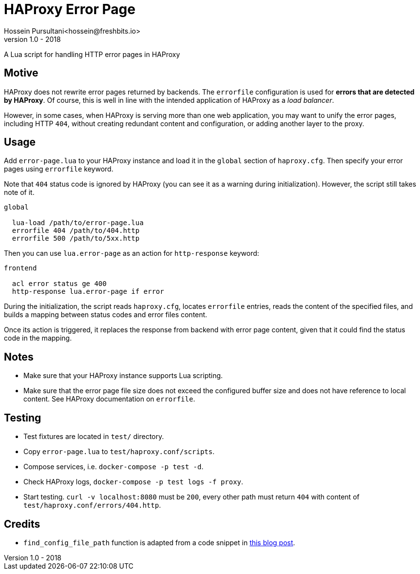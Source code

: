 = HAProxy Error Page
Hossein Pursultani<hossein@freshbits.io>
v1.0 - 2018

:ref01: http://www.techietown.info/2017/02/haproxy-lua-example/

A Lua script for handling HTTP error pages in HAProxy


== Motive

HAProxy does not rewrite error pages returned by backends. The `errorfile`
configuration is used for *errors that are detected by HAProxy*. Of course,
this is well in line with the intended application of HAProxy as a _load
balancer_.

However, in some cases, when HAProxy is serving more than one web application,
you may want to unify the error pages, including HTTP `404`, without creating
redundant content and configuration, or adding another layer to the proxy.


== Usage

Add `error-page.lua` to your HAProxy instance and load it in the `global`
section of `haproxy.cfg`. Then specify your error pages using `errorfile`
keyword.

Note that `404` status code is ignored by HAProxy (you can see it as a
warning during initialization). However, the script still takes note of
it.

[source]
----

global

  lua-load /path/to/error-page.lua
  errorfile 404 /path/to/404.http
  errorfile 500 /path/to/5xx.http

----

Then you can use `lua.error-page` as an action for `http-response` keyword:

[source]
----

frontend

  acl error status ge 400
  http-response lua.error-page if error

----

During the initialization, the script reads `haproxy.cfg`, locates `errorfile`
entries, reads the content of the specified files, and builds a mapping between
status codes and error files content.

Once its action is triggered, it replaces the response from backend with error
page content, given that it could find the status code in the mapping.


== Notes

  - Make sure that your HAProxy instance supports Lua scripting.
  - Make sure that the error page file size does not exceed the configured
    buffer size and does not have reference to local content. See HAProxy
    documentation on `errorfile`.


== Testing

  - Test fixtures are located in `test/` directory.
  - Copy `error-page.lua` to `test/haproxy.conf/scripts`.
  - Compose services, i.e. `docker-compose -p test -d`.
  - Check HAProxy logs, `docker-compose -p test logs -f proxy`.
  - Start testing. `curl -v localhost:8080` must be `200`, every other path
    must return `404` with content of `test/haproxy.conf/errors/404.http`.


== Credits

  - `find_config_file_path` function is adapted from a code snippet in
    {ref01}[this blog post].
